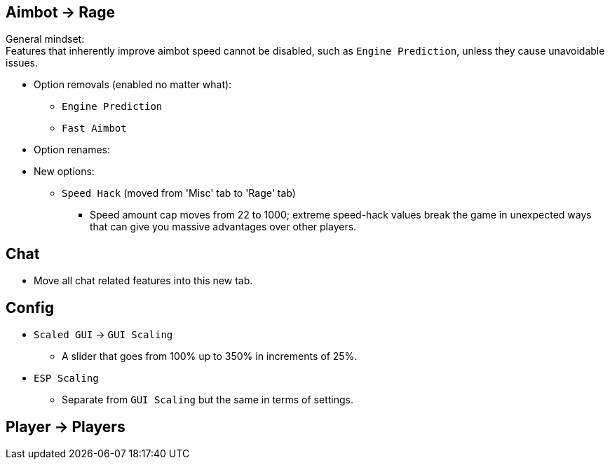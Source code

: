 :experimental:
ifdef::env-github[]
:icons:
:tip-caption: :bulb:
:note-caption: :information_source:
:important-caption: :heavy_exclamation_mark:
:caution-caption: :fire:
:warning-caption: :warning:
endif::[]
:imagesdir: imgs/

== Aimbot -> Rage

General mindset: +
Features that inherently improve aimbot speed cannot be disabled, such as `Engine Prediction`, unless they cause unavoidable issues.

* Option removals (enabled no matter what):
- `Engine Prediction`
- `Fast Aimbot`

* Option renames:

* New options:
- `Speed Hack` (moved from 'Misc' tab to 'Rage' tab)
** Speed amount cap moves from 22 to 1000; extreme speed-hack values break the game in unexpected ways that can give you massive advantages over other players.

== Chat
- Move all chat related features into this new tab.

== Config

* `Scaled GUI` -> `GUI Scaling`
- A slider that goes from 100% up to 350% in increments of 25%.

* `ESP Scaling`
- Separate from `GUI Scaling` but the same in terms of settings.

== Player -> Players
